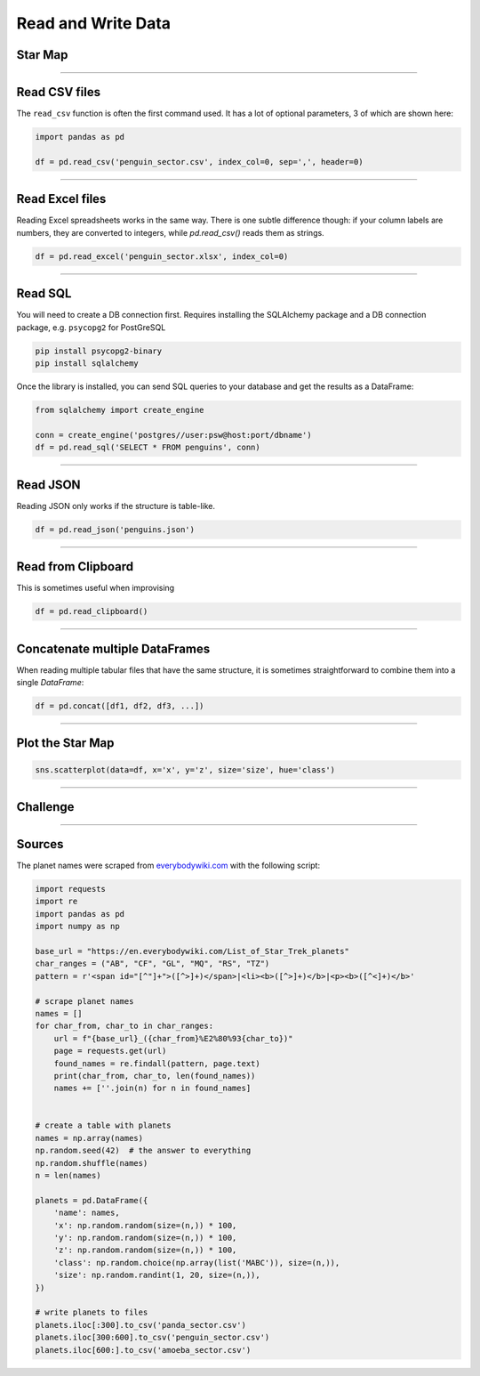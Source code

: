 Read and Write Data
===================

Star Map
--------

.. figure:: planets.jpeg

.. card::
   :shadow: lg

   The known universe is divided into three sectors, 
   of which the first is inhabited by giant amoeba, the second by penguins, 
   the third by cute bears called `xiong mao <https://chinese.yabla.com/chinese-english-pinyin-dictionary.php?define=xiong+mao>`__ in their own language, in ours simply *pandas*.
   All of them differ in their customs, operating systems and favorite programming language.
   But they are generally friendly.

   Before your spaceship can travel anywhere, you need to set a course.
   To find out where you are going, you want to load the **star maps** that contain planets in all three sectors:

   :download:`panda_sector.csv`

   :download:`penguin_sector.csv`

   :download:`amoeba_sector.csv`

----

Read CSV files
--------------

The ``read_csv`` function is often the first command used. It has a lot
of optional parameters, 3 of which are shown here:

.. code:: python

   import pandas as pd

   df = pd.read_csv('penguin_sector.csv', index_col=0, sep=',', header=0)

----

Read Excel files
----------------

Reading Excel spreadsheets works in the same way.
There is one subtle difference though: if your column labels are numbers, they are converted to integers, while `pd.read_csv()` reads them as strings. 

.. code:: python

   df = pd.read_excel('penguin_sector.xlsx', index_col=0)

----

Read SQL
--------

You will need to create a DB connection first. Requires installing the
SQLAlchemy package and a DB connection package, e.g. ``psycopg2`` for
PostGreSQL

.. code::

   pip install psycopg2-binary
   pip install sqlalchemy

Once the library is installed, you can send SQL queries to your database and get the results as a DataFrame:

.. code:: python

   from sqlalchemy import create_engine

   conn = create_engine('postgres//user:psw@host:port/dbname')
   df = pd.read_sql('SELECT * FROM penguins', conn)

----

Read JSON
---------

Reading JSON only works if the structure is table-like.

.. code:: python

   df = pd.read_json('penguins.json') 

----

Read from Clipboard
-------------------

This is sometimes useful when improvising

.. code:: python

   df = pd.read_clipboard()

----

Concatenate multiple DataFrames
-------------------------------

When reading multiple tabular files that have the same structure,
it is sometimes straightforward to combine them into a single `DataFrame`:

.. code:: python

   df = pd.concat([df1, df2, df3, ...])

----

Plot the Star Map
-----------------

.. code:: python

   sns.scatterplot(data=df, x='x', y='z', size='size', hue='class')

----

.. figure:: planet_surface.jpeg

Challenge
---------

.. card::
   :shadow: lg

   How many planets are there in all three star maps combined?

----

Sources
-------

The planet names were scraped from `everybodywiki.com <https://en.everybodywiki.com/List_of_Star_Trek_planets_(A%E2%80%93B)>`__ with the following script:

.. code:: python

   import requests
   import re
   import pandas as pd
   import numpy as np

   base_url = "https://en.everybodywiki.com/List_of_Star_Trek_planets"
   char_ranges = ("AB", "CF", "GL", "MQ", "RS", "TZ")
   pattern = r'<span id="[^"]+">([^>]+)</span>|<li><b>([^>]+)</b>|<p><b>([^<]+)</b>'

   # scrape planet names
   names = []
   for char_from, char_to in char_ranges:
       url = f"{base_url}_({char_from}%E2%80%93{char_to})"
       page = requests.get(url)
       found_names = re.findall(pattern, page.text)
       print(char_from, char_to, len(found_names))
       names += [''.join(n) for n in found_names]


   # create a table with planets
   names = np.array(names)
   np.random.seed(42)  # the answer to everything
   np.random.shuffle(names)
   n = len(names)

   planets = pd.DataFrame({
       'name': names,
       'x': np.random.random(size=(n,)) * 100,
       'y': np.random.random(size=(n,)) * 100,
       'z': np.random.random(size=(n,)) * 100,
       'class': np.random.choice(np.array(list('MABC')), size=(n,)),
       'size': np.random.randint(1, 20, size=(n,)),
   })

   # write planets to files
   planets.iloc[:300].to_csv('panda_sector.csv')
   planets.iloc[300:600].to_csv('penguin_sector.csv')
   planets.iloc[600:].to_csv('amoeba_sector.csv')
